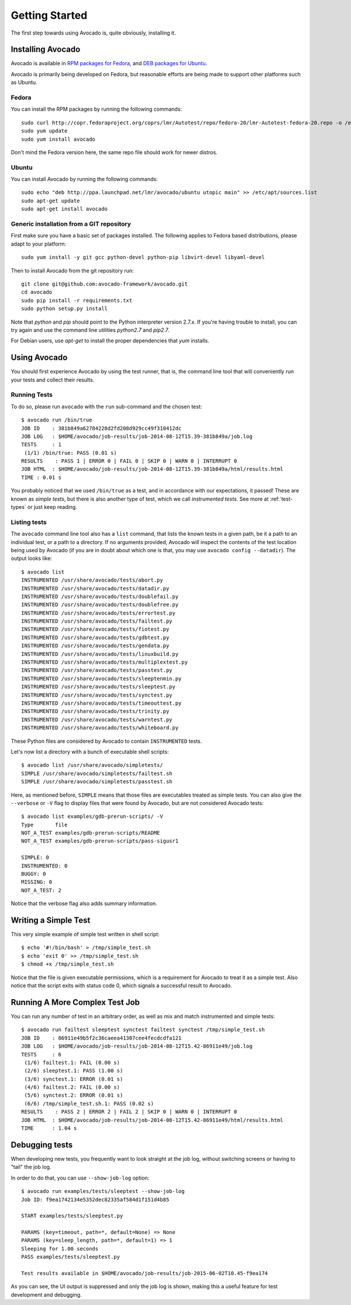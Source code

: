 .. _get-started:

===============
Getting Started
===============

The first step towards using Avocado is, quite obviously, installing it.

Installing Avocado
==================

Avocado is available in `RPM packages for Fedora`_, and `DEB packages for Ubuntu`_.

.. _RPM Packages For Fedora: http://copr.fedoraproject.org/coprs/lmr/Autotest
.. _DEB packages for Ubuntu: https://launchpad.net/~lmr/+archive/avocado

.. Note: the following text should instead reference the distro tiers levels

Avocado is primarily being developed on Fedora, but reasonable efforts
are being made to support other platforms such as Ubuntu.

Fedora
------

You can install the RPM packages by running the following commands::

    sudo curl http://copr.fedoraproject.org/coprs/lmr/Autotest/repo/fedora-20/lmr-Autotest-fedora-20.repo -o /etc/yum.repos.d/autotest.repo
    sudo yum update
    sudo yum install avocado

Don't mind the Fedora version here, the same repo file should work for newer distros.

Ubuntu
------

You can install Avocado by running the following commands::

    sudo echo "deb http://ppa.launchpad.net/lmr/avocado/ubuntu utopic main" >> /etc/apt/sources.list
    sudo apt-get update
    sudo apt-get install avocado

Generic installation from a GIT repository
------------------------------------------

First make sure you have a basic set of packages installed. The
following applies to Fedora based distributions, please adapt to
your platform::

    sudo yum install -y git gcc python-devel python-pip libvirt-devel libyaml-devel

Then to install Avocado from the git repository run::

    git clone git@github.com:avocado-framework/avocado.git
    cd avocado
    sudo pip install -r requirements.txt
    sudo python setup.py install

Note that `python` and `pip` should point to the Python interpreter version 2.7.x.
If you're having trouble to install, you can try again and use the command line
utilities `python2.7` and `pip2.7`.

For Debian users, use `apt-get` to install the proper dependencies that `yum` installs.

Using Avocado
=============

You should first experience Avocado by using the test runner, that is, the command
line tool that will conveniently run your tests and collect their results.

Running Tests
-------------

To do so, please run ``avocado`` with the ``run`` sub-command and the chosen test::

    $ avocado run /bin/true
    JOB ID    : 381b849a62784228d2fd208d929cc49f310412dc
    JOB LOG   : $HOME/avocado/job-results/job-2014-08-12T15.39-381b849a/job.log
    TESTS     : 1
     (1/1) /bin/true: PASS (0.01 s)
    RESULTS    : PASS 1 | ERROR 0 | FAIL 0 | SKIP 0 | WARN 0 | INTERRUPT 0
    JOB HTML  : $HOME/avocado/job-results/job-2014-08-12T15.39-381b849a/html/results.html
    TIME : 0.01 s

You probably noticed that we used ``/bin/true`` as a test, and in accordance with our
expectations, it passed! These are known as `simple tests`, but there is also another
type of test, which we call `instrumented tests`. See more at :ref:`test-types` or just
keep reading.

Listing tests
-------------

The ``avocado`` command line tool also has a ``list`` command, that lists the
known tests in a given path, be it a path to an individual test, or a path
to a directory. If no arguments provided, Avocado will inspect the contents
of the test location being used by Avocado (if you are in doubt about which
one is that, you may use ``avocado config --datadir``). The output looks like::

    $ avocado list
    INSTRUMENTED /usr/share/avocado/tests/abort.py
    INSTRUMENTED /usr/share/avocado/tests/datadir.py
    INSTRUMENTED /usr/share/avocado/tests/doublefail.py
    INSTRUMENTED /usr/share/avocado/tests/doublefree.py
    INSTRUMENTED /usr/share/avocado/tests/errortest.py
    INSTRUMENTED /usr/share/avocado/tests/failtest.py
    INSTRUMENTED /usr/share/avocado/tests/fiotest.py
    INSTRUMENTED /usr/share/avocado/tests/gdbtest.py
    INSTRUMENTED /usr/share/avocado/tests/gendata.py
    INSTRUMENTED /usr/share/avocado/tests/linuxbuild.py
    INSTRUMENTED /usr/share/avocado/tests/multiplextest.py
    INSTRUMENTED /usr/share/avocado/tests/passtest.py
    INSTRUMENTED /usr/share/avocado/tests/sleeptenmin.py
    INSTRUMENTED /usr/share/avocado/tests/sleeptest.py
    INSTRUMENTED /usr/share/avocado/tests/synctest.py
    INSTRUMENTED /usr/share/avocado/tests/timeouttest.py
    INSTRUMENTED /usr/share/avocado/tests/trinity.py
    INSTRUMENTED /usr/share/avocado/tests/warntest.py
    INSTRUMENTED /usr/share/avocado/tests/whiteboard.py

These Python files are considered by Avocado to contain ``INSTRUMENTED``
tests.

.. These should refer to proper simple tests example but they are currently
   lacking in our tree. See GitHub issue #628.

Let's now list a directory with a bunch of executable shell
scripts::

   $ avocado list /usr/share/avocado/simpletests/
   SIMPLE /usr/share/avocado/simpletests/failtest.sh
   SIMPLE /usr/share/avocado/simpletests/passtest.sh

Here, as mentioned before, ``SIMPLE`` means that those files are executables
treated as simple tests. You can also give the ``--verbose`` or ``-V`` flag to
display files that were found by Avocado, but are not considered Avocado tests::

    $ avocado list examples/gdb-prerun-scripts/ -V
    Type       file
    NOT_A_TEST examples/gdb-prerun-scripts/README
    NOT_A_TEST examples/gdb-prerun-scripts/pass-sigusr1

    SIMPLE: 0
    INSTRUMENTED: 0
    BUGGY: 0
    MISSING: 0
    NOT_A_TEST: 2

Notice that the verbose flag also adds summary information.

Writing a Simple Test
=====================

This very simple example of simple test written in shell script::

    $ echo '#!/bin/bash' > /tmp/simple_test.sh
    $ echo 'exit 0' >> /tmp/simple_test.sh
    $ chmod +x /tmp/simple_test.sh

Notice that the file is given executable permissions, which is a requirement for
Avocado to treat it as a simple test. Also notice that the script exits with status
code 0, which signals a successful result to Avocado.

Running A More Complex Test Job
===============================

You can run any number of test in an arbitrary order, as well as mix and match
instrumented and simple tests::

    $ avocado run failtest sleeptest synctest failtest synctest /tmp/simple_test.sh
    JOB ID    : 86911e49b5f2c36caeea41307cee4fecdcdfa121
    JOB LOG   : $HOME/avocado/job-results/job-2014-08-12T15.42-86911e49/job.log
    TESTS     : 6
     (1/6) failtest.1: FAIL (0.00 s)
     (2/6) sleeptest.1: PASS (1.00 s)
     (3/6) synctest.1: ERROR (0.01 s)
     (4/6) failtest.2: FAIL (0.00 s)
     (5/6) synctest.2: ERROR (0.01 s)
     (6/6) /tmp/simple_test.sh.1: PASS (0.02 s)
    RESULTS    : PASS 2 | ERROR 2 | FAIL 2 | SKIP 0 | WARN 0 | INTERRUPT 0
    JOB HTML  : $HOME/avocado/job-results/job-2014-08-12T15.42-86911e49/html/results.html
    TIME      : 1.04 s

Debugging tests
===============

When developing new tests, you frequently want to look straight at the
job log, without switching screens or having to "tail" the job log.

In order to do that, you can use ``--show-job-log`` option::

    $ avocado run examples/tests/sleeptest --show-job-log
    Job ID: f9ea1742134e5352dec82335af584d1f151d4b85

    START examples/tests/sleeptest.py

    PARAMS (key=timeout, path=*, default=None) => None
    PARAMS (key=sleep_length, path=*, default=1) => 1
    Sleeping for 1.00 seconds
    PASS examples/tests/sleeptest.py

    Test results available in $HOME/avocado/job-results/job-2015-06-02T10.45-f9ea174

As you can see, the UI output is suppressed and only the job log is shown,
making this a useful feature for test development and debugging.

